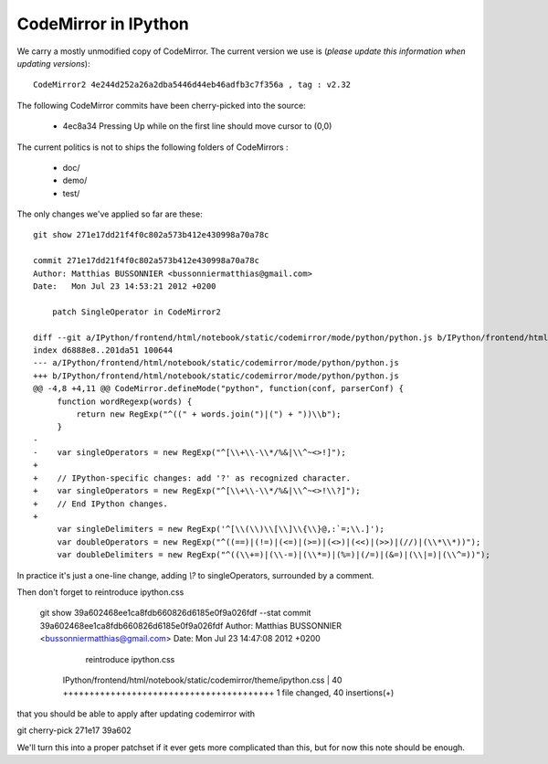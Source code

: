 =======================
 CodeMirror in IPython
=======================

We carry a mostly unmodified copy of CodeMirror.  The current version we use
is (*please update this information when updating versions*)::

    CodeMirror2 4e244d252a26a2dba5446d44eb46adfb3c7f356a , tag : v2.32

The following CodeMirror commits have been cherry-picked into the source:

  * 4ec8a34 Pressing Up while on the first line should move cursor to (0,0)

The current politics is not to ships the following folders of CodeMirrors :

  * doc/
  * demo/
  * test/


The only changes we've applied so far are these::

    git show 271e17dd21f4f0c802a573b412e430998a70a78c

    commit 271e17dd21f4f0c802a573b412e430998a70a78c
    Author: Matthias BUSSONNIER <bussonniermatthias@gmail.com>
    Date:   Mon Jul 23 14:53:21 2012 +0200

        patch SingleOperator in CodeMirror2

    diff --git a/IPython/frontend/html/notebook/static/codemirror/mode/python/python.js b/IPython/frontend/html/notebook/static/code
    index d6888e8..201da51 100644
    --- a/IPython/frontend/html/notebook/static/codemirror/mode/python/python.js
    +++ b/IPython/frontend/html/notebook/static/codemirror/mode/python/python.js
    @@ -4,8 +4,11 @@ CodeMirror.defineMode("python", function(conf, parserConf) {
         function wordRegexp(words) {
             return new RegExp("^((" + words.join(")|(") + "))\\b");
         }
    -
    -    var singleOperators = new RegExp("^[\\+\\-\\*/%&|\\^~<>!]");
    +
    +    // IPython-specific changes: add '?' as recognized character.
    +    var singleOperators = new RegExp("^[\\+\\-\\*/%&|\\^~<>!\\?]");
    +    // End IPython changes.
    +
         var singleDelimiters = new RegExp('^[\\(\\)\\[\\]\\{\\}@,:`=;\\.]');
         var doubleOperators = new RegExp("^((==)|(!=)|(<=)|(>=)|(<>)|(<<)|(>>)|(//)|(\\*\\*))");
         var doubleDelimiters = new RegExp("^((\\+=)|(\\-=)|(\\*=)|(%=)|(/=)|(&=)|(\\|=)|(\\^=))");

In practice it's just a one-line change, adding `\\?` to singleOperators,
surrounded by a comment. 

Then don't forget to reintroduce ipython.css

    git show 39a602468ee1ca8fdb660826d6185e0f9a026fdf --stat
    commit 39a602468ee1ca8fdb660826d6185e0f9a026fdf
    Author: Matthias BUSSONNIER <bussonniermatthias@gmail.com>
    Date:   Mon Jul 23 14:47:08 2012 +0200

        reintroduce ipython.css

     IPython/frontend/html/notebook/static/codemirror/theme/ipython.css | 40 ++++++++++++++++++++++++++++++++++++++++
     1 file changed, 40 insertions(+)


that you should be able to apply after updating codemirror with

git cherry-pick 271e17 39a602

We'll turn this into a proper patchset if it ever gets more complicated than
this, but for now this note should be enough.
